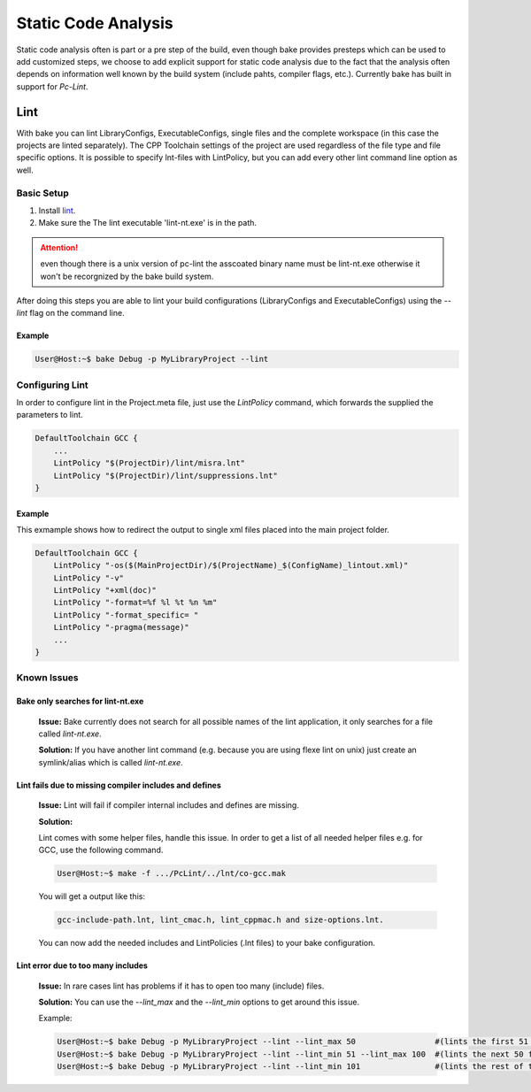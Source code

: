 Static Code Analysis
====================

Static code analysis often is part or a pre step of the build, even though bake provides presteps which can be used to 
add customized steps, we choose to add explicit support for static code analysis due to the fact that the analysis often
depends on information well known by the build system (include pahts, compiler flags, etc.). Currently bake has  built in
support for *Pc-Lint*. 

Lint
****

With bake you can lint LibraryConfigs, ExecutableConfigs, single files and the complete workspace (in this case the projects are linted separately). 
The CPP Toolchain settings of the project are used regardless of the file type and file specific options. 
It is possible to specify lnt-files with LintPolicy, but you can add every other lint command line option as well.

Basic Setup
-----------

#. Install `lint  <http://www.gimpel.com/html/products.htm>`_.
#. Make sure the The lint executable 'lint-nt.exe' is in the path.

.. attention::

    even though there is a unix version of pc-lint the asscoated binary name must be lint-nt.exe otherwise
    it won't be recorgnized by the bake build system.

After doing this steps you are able to lint your build configurations (LibraryConfigs and ExecutableConfigs) using the *--lint* flag on the command line.

Example
+++++++
.. code-block:: console

    User@Host:~$ bake Debug -p MyLibraryProject --lint


Configuring Lint
----------------

In order to configure lint in the Project.meta file, just use the *LintPolicy* command, which forwards the supplied
the parameters to lint.

.. code-block:: data

    DefaultToolchain GCC {
        ...
        LintPolicy "$(ProjectDir)/lint/misra.lnt"
        LintPolicy "$(ProjectDir)/lint/suppressions.lnt"
    }

Example
+++++++

This exmample shows how to redirect the output to single xml files placed into the main project folder.

.. code-block:: data

    DefaultToolchain GCC {
        LintPolicy "-os($(MainProjectDir)/$(ProjectName)_$(ConfigName)_lintout.xml)"
        LintPolicy "-v"
        LintPolicy "+xml(doc)"
        LintPolicy "-format=%f %l %t %n %m"
        LintPolicy "-format_specific= "
        LintPolicy "-pragma(message)"
        ...
    }


Known Issues
------------
Bake only searches for lint-nt.exe
+++++++++++++++++++++++++++++++++++
    **Issue:**
    Bake currently does not search for all possible names of the lint application, it only searches for a file called *lint-nt.exe*.

    **Solution:**
    If you have another lint command (e.g. because you are using flexe lint on unix)
    just create an symlink/alias which is called *lint-nt.exe*.

Lint fails due to missing compiler includes and defines 
+++++++++++++++++++++++++++++++++++++++++++++++++++++++
    **Issue:**
    Lint will fail if compiler internal includes and defines are missing. 

    **Solution:**
       
    Lint comes with some helper files, handle this issue. In order to get a list of all needed
    helper files e.g. for GCC, use the following command. 

    .. code-block:: console

        User@Host:~$ make -f .../PcLint/../lnt/co-gcc.mak

    You will get a output like this:

    .. code-block:: data

        gcc-include-path.lnt, lint_cmac.h, lint_cppmac.h and size-options.lnt.

    You can now add the needed includes and LintPolicies (.lnt files) to your bake 
    configuration.

Lint error due to too many includes
+++++++++++++++++++++++++++++++++++

    **Issue:**
    In rare cases lint has problems if it has to open too many (include) files. 

    **Solution:**
    You can use the *--lint_max* and the *--lint_min* options to get around this issue.

    Example:

    .. code-block:: console

        User@Host:~$ bake Debug -p MyLibraryProject --lint --lint_max 50                 #(lints the first 51 files)
        User@Host:~$ bake Debug -p MyLibraryProject --lint --lint_min 51 --lint_max 100  #(lints the next 50 files)
        User@Host:~$ bake Debug -p MyLibraryProject --lint --lint_min 101                #(lints the rest of the files)


.. Clang Analyze
.. *************

